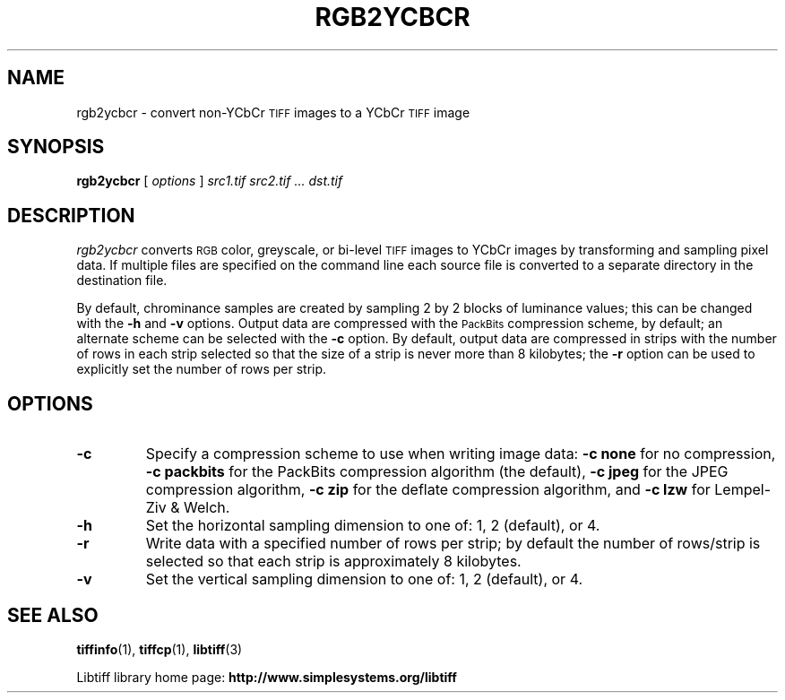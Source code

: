.\"	$Header: /cvs/maptools/cvsroot/libtiff/man/rgb2ycbcr.1,v 1.5 2016-09-25 20:05:51 bfriesen Exp $
.\"
.\" Copyright (c) 1991-1997 Sam Leffler
.\" Copyright (c) 1991-1997 Silicon Graphics, Inc.
.\"
.\" Permission to use, copy, modify, distribute, and sell this software and 
.\" its documentation for any purpose is hereby granted without fee, provided
.\" that (i) the above copyright notices and this permission notice appear in
.\" all copies of the software and related documentation, and (ii) the names of
.\" Sam Leffler and Silicon Graphics may not be used in any advertising or
.\" publicity relating to the software without the specific, prior written
.\" permission of Sam Leffler and Silicon Graphics.
.\" 
.\" THE SOFTWARE IS PROVIDED "AS-IS" AND WITHOUT WARRANTY OF ANY KIND, 
.\" EXPRESS, IMPLIED OR OTHERWISE, INCLUDING WITHOUT LIMITATION, ANY 
.\" WARRANTY OF MERCHANTABILITY OR FITNESS FOR A PARTICULAR PURPOSE.  
.\" 
.\" IN NO EVENT SHALL SAM LEFFLER OR SILICON GRAPHICS BE LIABLE FOR
.\" ANY SPECIAL, INCIDENTAL, INDIRECT OR CONSEQUENTIAL DAMAGES OF ANY KIND,
.\" OR ANY DAMAGES WHATSOEVER RESULTING FROM LOSS OF USE, DATA OR PROFITS,
.\" WHETHER OR NOT ADVISED OF THE POSSIBILITY OF DAMAGE, AND ON ANY THEORY OF 
.\" LIABILITY, ARISING OUT OF OR IN CONNECTION WITH THE USE OR PERFORMANCE 
.\" OF THIS SOFTWARE.
.\"
.if n .po 0
.TH RGB2YCBCR 1 "November 2, 2005" "libtiff"
.SH NAME
rgb2ycbcr \- convert non-YCbCr
.SM TIFF
images to a YCbCr
.SM TIFF
image
.SH SYNOPSIS
.B rgb2ycbcr
[
.I options
]
.I "src1.tif src2.tif ... dst.tif"
.SH DESCRIPTION
.I rgb2ycbcr
converts
.SM RGB
color, greyscale, or bi-level
.SM TIFF
images to YCbCr images by transforming and sampling pixel data. If multiple
files are specified on the command line each source file is converted to a
separate directory in the destination file.
.PP
By default, chrominance samples are created by sampling
2 by 2 blocks of luminance values; this can be changed with the
.B \-h
and
.B \-v
options.
Output data are compressed with the
.SM PackBits
compression scheme, by default; an alternate scheme can be selected with the
.B \-c
option.
By default, output data are compressed in strips with
the number of rows in each strip selected so that the
size of a strip is never more than 8 kilobytes;
the
.B \-r
option can be used to explicitly set the number of
rows per strip.
.SH OPTIONS
.TP
.B \-c
Specify a compression scheme to use when writing image data:
.B "\-c none"
for no compression,
.B "\-c packbits"
for the PackBits compression algorithm (the default),
.B "\-c jpeg"
for the JPEG compression algorithm,
.B "\-c zip"
for the deflate compression algorithm,
and
.B "\-c lzw"
for Lempel-Ziv & Welch.
.TP
.B \-h
Set the horizontal sampling dimension to one of: 1, 2 (default), or 4.
.TP
.B \-r
Write data with a specified number of rows per strip;
by default the number of rows/strip is selected so that each strip
is approximately 8 kilobytes.
.TP
.B \-v
Set the vertical sampling dimension to one of: 1, 2 (default), or 4.
.SH "SEE ALSO"
.BR tiffinfo (1),
.BR tiffcp (1),
.BR libtiff (3)
.PP
Libtiff library home page:
.BR http://www.simplesystems.org/libtiff
